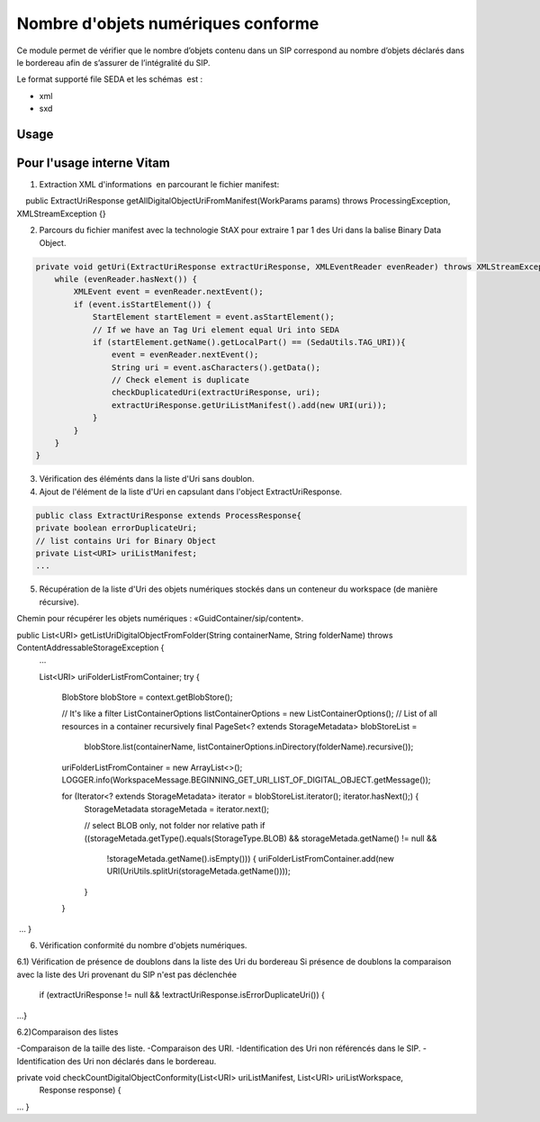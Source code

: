Nombre d'objets numériques conforme
######################################

Ce module permet de vérifier que le nombre d’objets contenu dans un SIP correspond au nombre d’objets déclarés dans le bordereau afin de s’assurer de l’intégralité du SIP.


Le format supporté file SEDA et les schémas  est :

* xml
* sxd

Usage
*****

Pour l'usage interne Vitam
**************************

1) Extraction XML d'informations  en parcourant le fichier manifest:

    public ExtractUriResponse getAllDigitalObjectUriFromManifest(WorkParams params) throws ProcessingException, XMLStreamException {}
    
2) Parcours du fichier manifest avec la technologie StAX pour extraire 1 par 1 des Uri dans la balise Binary Data Object.


.. code-block:: java

    private void getUri(ExtractUriResponse extractUriResponse, XMLEventReader evenReader) throws XMLStreamException, URISyntaxException {  
        while (evenReader.hasNext()) {  
            XMLEvent event = evenReader.nextEvent();
            if (event.isStartElement()) {
                StartElement startElement = event.asStartElement();
                // If we have an Tag Uri element equal Uri into SEDA
                if (startElement.getName().getLocalPart() == (SedaUtils.TAG_URI)){ 
                    event = evenReader.nextEvent();
                    String uri = event.asCharacters().getData(); 
                    // Check element is duplicate
                    checkDuplicatedUri(extractUriResponse, uri);
                    extractUriResponse.getUriListManifest().add(new URI(uri));
                }               
            }
        }
    }


3) Vérification des éléménts dans la liste d'Uri sans doublon.

4) Ajout de l'élément de la liste d'Uri en capsulant dans l'object ExtractUriResponse.

.. code-block:: java

    public class ExtractUriResponse extends ProcessResponse{ 
    private boolean errorDuplicateUri;
    // list contains Uri for Binary Object
    private List<URI> uriListManifest;
    ...


5) Récupération de la liste d'Uri des objets numériques stockés dans un conteneur du workspace (de manière récursive).

Chemin pour récupérer les objets numériques : «GuidContainer/sip/content».


public List<URI> getListUriDigitalObjectFromFolder(String containerName, String folderName) throws ContentAddressableStorageException {
        ...

        List<URI> uriFolderListFromContainer;
        try {
            BlobStore blobStore = context.getBlobStore();

            // It's like a filter
            ListContainerOptions listContainerOptions = new ListContainerOptions();
            // List of all resources in a container recursively
            final PageSet<? extends StorageMetadata> blobStoreList =
                blobStore.list(containerName, listContainerOptions.inDirectory(folderName).recursive());

            uriFolderListFromContainer = new ArrayList<>();
            LOGGER.info(WorkspaceMessage.BEGINNING_GET_URI_LIST_OF_DIGITAL_OBJECT.getMessage());


            for (Iterator<? extends StorageMetadata> iterator = blobStoreList.iterator(); iterator.hasNext();) {
                StorageMetadata storageMetada = iterator.next();

                // select BLOB only, not folder nor relative path
                if ((storageMetada.getType().equals(StorageType.BLOB) && storageMetada.getName() != null &&
                    !storageMetada.getName().isEmpty())) {
                    uriFolderListFromContainer.add(new URI(UriUtils.splitUri(storageMetada.getName())));
                }
            }
 ... 
}

6) Vérification conformité du nombre d'objets numériques.

6.1) Vérification de présence de doublons dans la liste des Uri du bordereau
Si présence de doublons la comparaison avec la liste des Uri provenant du SIP n'est pas déclenchée

  if (extractUriResponse != null && !extractUriResponse.isErrorDuplicateUri()) {
...}

6.2)Comparaison des listes

-Comparaison de la taille des liste.
-Comparaison des URI.
-Identification des Uri non référencés dans le SIP.
-Identification des Uri non déclarés dans le bordereau.

private void checkCountDigitalObjectConformity(List<URI> uriListManifest, List<URI> uriListWorkspace,
        Response response) {
...
}

